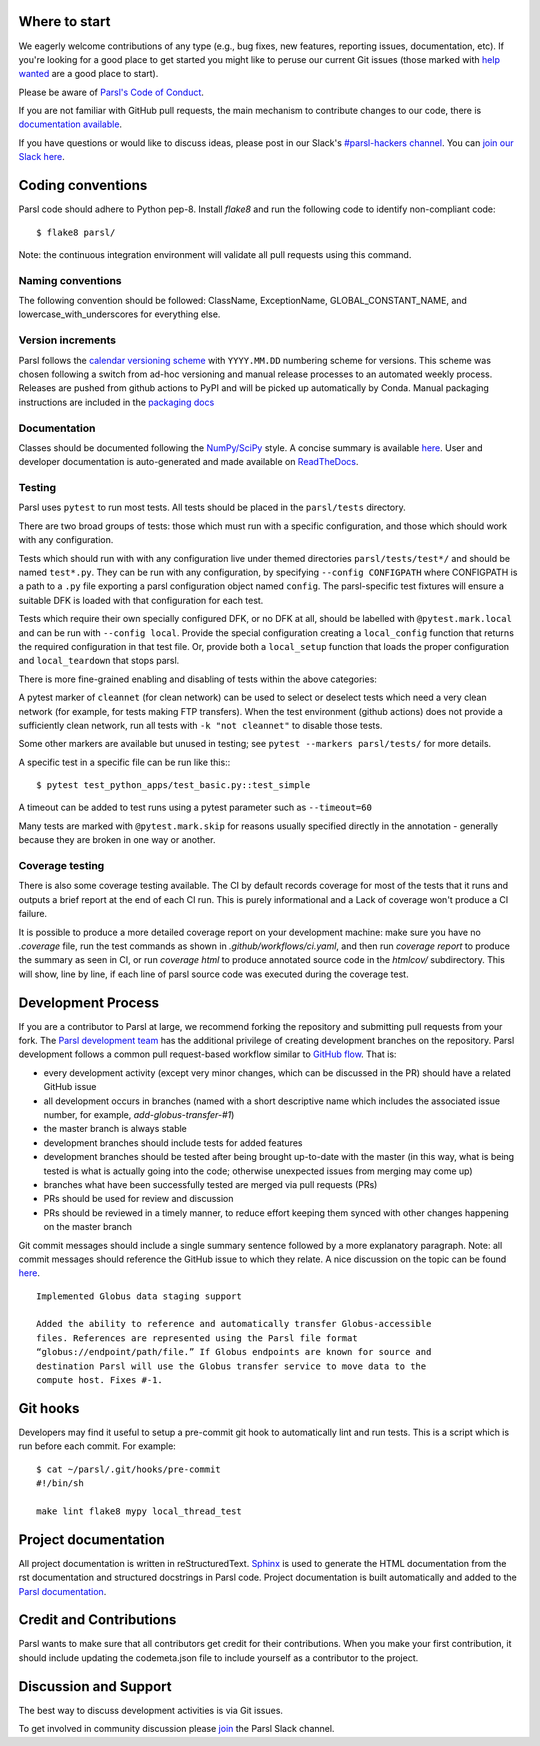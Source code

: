 Where to start
--------------

We eagerly welcome contributions of any type (e.g., bug fixes, new features, reporting issues, documentation, etc).  If you're looking for a good place to get started you might like to peruse our current Git issues (those marked with `help wanted <https://github.com/Parsl/parsl/labels/help%20wanted>`_ are a good place to start).

Please be aware of `Parsl's Code of Conduct <https://github.com/Parsl/parsl/blob/master/CODE_OF_CONDUCT.md>`_. 

If you are not familiar with GitHub pull requests, the main mechanism to contribute changes to our code, there is `documentation available  <https://opensource.com/article/19/7/create-pull-request-github>`_.

If you have questions or would like to discuss ideas, please post in our Slack's `#parsl-hackers channel <https://parsl-project.slack.com/archives/C02P57G6NCB>`_. You can `join our Slack here <https://join.slack.com/t/parsl-project/shared_invite/zt-4xbquc5t-Ur65ZeVtUOX51Ts~GRN6_g>`_.


Coding conventions
------------------

Parsl code should adhere to Python pep-8.  Install `flake8` and run the following code to identify non-compliant code::

  $ flake8 parsl/

Note: the continuous integration environment will validate all pull requests using this command.

Naming conventions
==================

The following convention should be followed: ClassName, ExceptionName, GLOBAL_CONSTANT_NAME, and lowercase_with_underscores for everything else.

Version increments
==================

Parsl follows the `calendar versioning scheme <https://calver.org/#scheme>`_ with ``YYYY.MM.DD`` numbering scheme for versions.
This scheme was chosen following a switch from ad-hoc versioning and manual release processes to an automated weekly process.
Releases are pushed from github actions to PyPI and will be picked up automatically by Conda.
Manual packaging instructions are included in the
`packaging docs <http://parsl.readthedocs.io/en/latest/devguide/packaging.html>`_

Documentation
==================

Classes should be documented following the `NumPy/SciPy <https://github.com/numpy/numpy/blob/master/doc/HOWTO_DOCUMENT.rst.txt>`_
style. A concise summary is available `here <http://sphinxcontrib-napoleon.readthedocs.io/en/latest/example_numpy.html>`_. User and developer documentation is auto-generated and made available on
`ReadTheDocs <https://parsl.readthedocs.io>`_.

Testing
=======

Parsl uses ``pytest`` to run most tests. All tests should be placed in
the ``parsl/tests`` directory.

There are two broad groups of tests: those which must run with a
specific configuration, and those which should work with any
configuration.

Tests which should run with with any configuration live under
themed directories ``parsl/tests/test*/`` and should be named ``test*.py``.
They can be run with any configuration, by specifying ``--config CONFIGPATH``
where CONFIGPATH is a path to a ``.py`` file exporting a parsl configuration
object named ``config``. The parsl-specific test fixtures will ensure
a suitable DFK is loaded with that configuration for each test.

Tests which require their own specially configured DFK, or no DFK at all,
should be labelled with ``@pytest.mark.local`` and can be run with
``--config local``.
Provide the special configuration creating a ``local_config`` function
that returns the required configuration in that test file.
Or, provide both a ``local_setup`` function that loads the proper configuration
and ``local_teardown`` that stops parsl.

There is more fine-grained enabling and disabling of tests within the
above categories:

A pytest marker of ``cleannet`` (for clean network) can be used to select
or deselect tests which need a very clean network (for example, for tests
making FTP transfers). When the test environment (github actions) does not
provide a sufficiently clean network, run all tests with ``-k "not cleannet"`` to
disable those tests.

Some other markers are available but unused in testing;
see ``pytest --markers parsl/tests/`` for more details.

A specific test in a specific file can be run like this:::

  $ pytest test_python_apps/test_basic.py::test_simple

A timeout can be added to test runs using a pytest parameter such as
``--timeout=60``

Many tests are marked with ``@pytest.mark.skip`` for reasons usually
specified directly in the annotation - generally because they are broken
in one way or another.


Coverage testing
================

There is also some coverage testing available. The CI by default records
coverage for most of the tests that it runs and outputs a brief report
at the end of each CI run. This is purely informational and a Lack of
coverage won't produce a CI failure.

It is possible to produce a more detailed coverage report on your
development machine: make sure you have no `.coverage` file, run the
test commands as shown in `.github/workflows/ci.yaml`, and then run
`coverage report` to produce the summary as seen in CI, or run
`coverage html` to produce annotated source code in the `htmlcov/`
subdirectory. This will show, line by line, if each line of parsl
source code was executed during the coverage test.

Development Process
-------------------

If you are a contributor to Parsl at large, we recommend forking the repository and submitting pull requests from your fork.
The `Parsl development team <https://github.com/orgs/Parsl/teams>`_ has the additional privilege of creating development branches on the repository.
Parsl development follows a common pull request-based workflow similar to `GitHub flow <http://scottchacon.com/2011/08/31/github-flow.html>`_. That is:

* every development activity (except very minor changes, which can be discussed in the PR) should have a related GitHub issue
* all development occurs in branches (named with a short descriptive name which includes the associated issue number, for example, `add-globus-transfer-#1`)
* the master branch is always stable
* development branches should include tests for added features
* development branches should be tested after being brought up-to-date with the master (in this way, what is being tested is what is actually going into the code; otherwise unexpected issues from merging may come up)
* branches what have been successfully tested are merged via pull requests (PRs)
* PRs should be used for review and discussion
* PRs should be reviewed in a timely manner, to reduce effort keeping them synced with other changes happening on the master branch

Git commit messages should include a single summary sentence followed by a more explanatory paragraph. Note: all commit messages should reference the GitHub issue to which they relate. A nice discussion on the topic can be found `here <https://chris.beams.io/posts/git-commit/>`_.
::
    Implemented Globus data staging support

    Added the ability to reference and automatically transfer Globus-accessible
    files. References are represented using the Parsl file format
    “globus://endpoint/path/file.” If Globus endpoints are known for source and
    destination Parsl will use the Globus transfer service to move data to the
    compute host. Fixes #-1.

Git hooks
---------

Developers may find it useful to setup a pre-commit git hook to automatically lint and run tests. This is a script which is run before each commit. For example::

    $ cat ~/parsl/.git/hooks/pre-commit
    #!/bin/sh

    make lint flake8 mypy local_thread_test

Project documentation
---------------------

All project documentation is written in reStructuredText. `Sphinx <http://sphinx-doc.org/>`_ is used to generate the HTML documentation from the rst documentation and structured docstrings in Parsl code.  Project documentation is built automatically and added to the `Parsl documentation <https://parsl.readthedocs.io>`_.

Credit and Contributions
----------------------

Parsl wants to make sure that all contributors get credit for their contributions.  When you make your first contribution, it should include updating the codemeta.json file to include yourself as a contributor to the project.

Discussion and Support
----------------------

The best way to discuss development activities is via Git issues.

To get involved in community discussion please `join <https://join.slack.com/t/parsl-project/shared_invite/zt-4xbquc5t-Ur65ZeVtUOX51Ts~GRN6_g>`_ the Parsl Slack channel.
